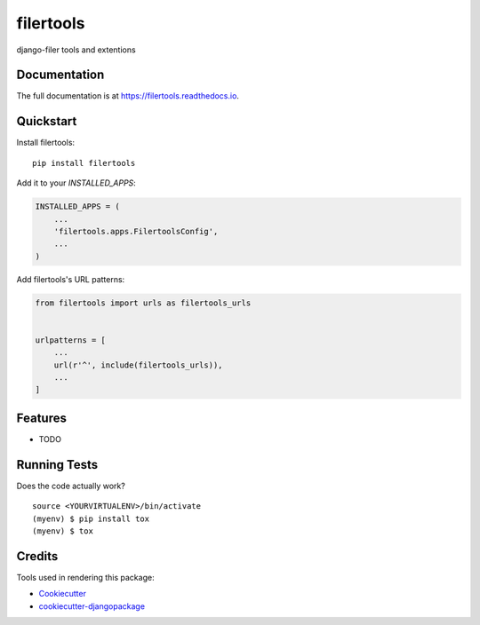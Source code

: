 =============================
filertools
=============================

.. image:: https://badge.fury.io/py/filertools.svg
    :target: https://badge.fury.io/py/filertools

.. image:: https://travis-ci.org/0x4e3/filertools.svg?branch=master
    :target: https://travis-ci.org/0x4e3/filertools

.. image:: https://codecov.io/gh/0x4e3/filertools/branch/master/graph/badge.svg
    :target: https://codecov.io/gh/0x4e3/filertools

django-filer tools and extentions

Documentation
-------------

The full documentation is at https://filertools.readthedocs.io.

Quickstart
----------

Install filertools::

    pip install filertools

Add it to your `INSTALLED_APPS`:

.. code-block:: python

    INSTALLED_APPS = (
        ...
        'filertools.apps.FilertoolsConfig',
        ...
    )

Add filertools's URL patterns:

.. code-block:: python

    from filertools import urls as filertools_urls


    urlpatterns = [
        ...
        url(r'^', include(filertools_urls)),
        ...
    ]

Features
--------

* TODO

Running Tests
-------------

Does the code actually work?

::

    source <YOURVIRTUALENV>/bin/activate
    (myenv) $ pip install tox
    (myenv) $ tox

Credits
-------

Tools used in rendering this package:

*  Cookiecutter_
*  `cookiecutter-djangopackage`_

.. _Cookiecutter: https://github.com/audreyr/cookiecutter
.. _`cookiecutter-djangopackage`: https://github.com/pydanny/cookiecutter-djangopackage
